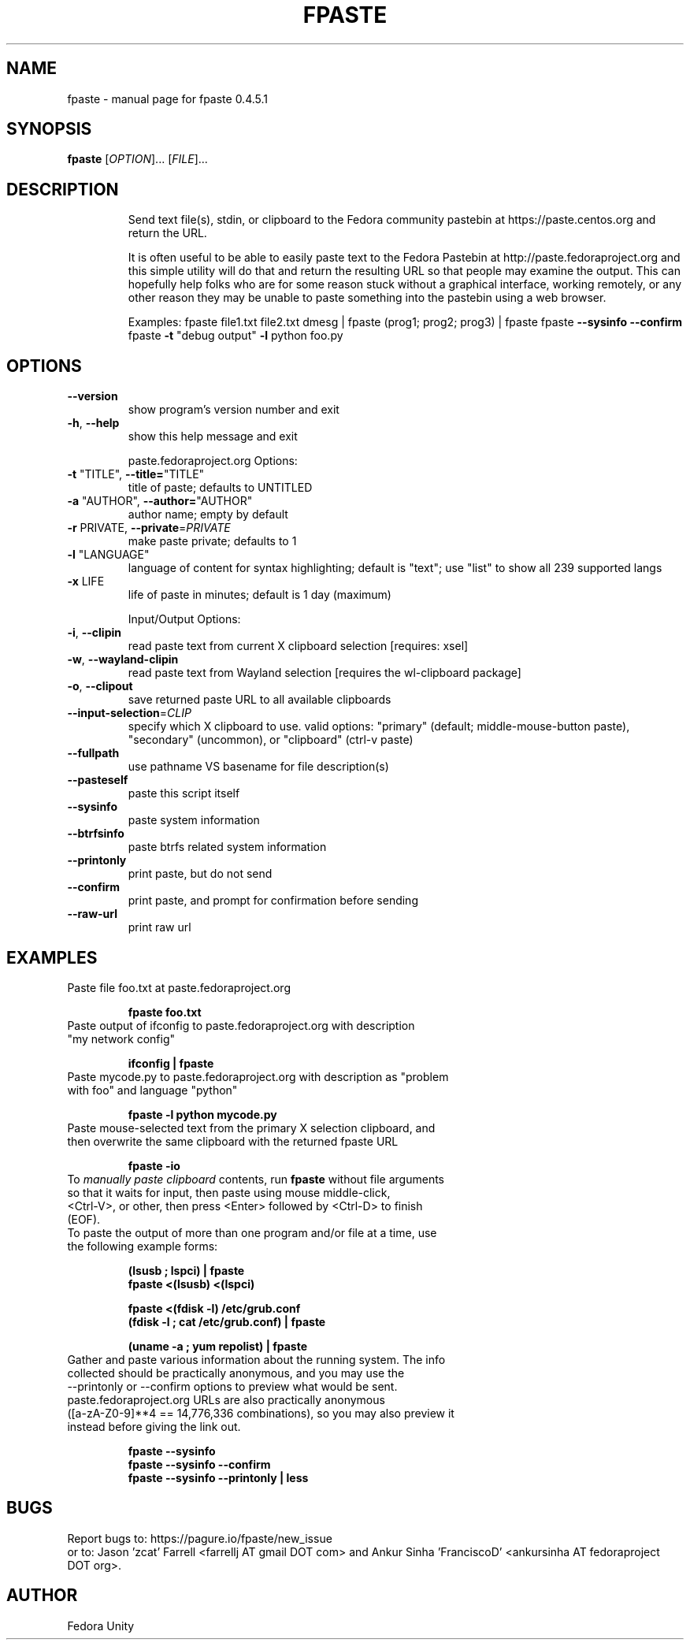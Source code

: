 .\" DO NOT MODIFY THIS FILE!  It was generated by help2man 1.49.3.
.TH FPASTE "1" "March 2024" "fpaste 0.4.5.1" "User Commands"
.SH NAME
fpaste \- manual page for fpaste 0.4.5.1
.SH SYNOPSIS
.B fpaste
[\fI\,OPTION\/\fR]... [\fI\,FILE\/\fR]...
.SH DESCRIPTION
.IP
Send text file(s), stdin, or clipboard to the Fedora community pastebin at https://paste.centos.org and return the URL.
.IP
It is often useful to be able to easily paste text to the Fedora Pastebin at
http://paste.fedoraproject.org and this simple utility will do that and
return the resulting URL so that people may examine the output. This can
hopefully help folks who are for some reason stuck without a graphical
interface, working remotely, or any other reason they may be unable to paste
something into the pastebin using a web browser.
.IP
Examples:
fpaste file1.txt file2.txt
dmesg | fpaste
(prog1; prog2; prog3) | fpaste
fpaste \fB\-\-sysinfo\fR \fB\-\-confirm\fR
fpaste \fB\-t\fR "debug output" \fB\-l\fR python foo.py
.SH OPTIONS
.TP
\fB\-\-version\fR
show program's version number and exit
.TP
\fB\-h\fR, \fB\-\-help\fR
show this help message and exit
.IP
paste.fedoraproject.org Options:
.TP
\fB\-t\fR "TITLE", \fB\-\-title=\fR"TITLE"
title of paste; defaults to UNTITLED
.TP
\fB\-a\fR "AUTHOR", \fB\-\-author=\fR"AUTHOR"
author name; empty by default
.TP
\fB\-r\fR PRIVATE, \fB\-\-private\fR=\fI\,PRIVATE\/\fR
make paste private; defaults to 1
.TP
\fB\-l\fR "LANGUAGE"
language of content for syntax highlighting; default
is "text"; use "list" to show all 239 supported langs
.TP
\fB\-x\fR LIFE
life of paste in minutes; default is 1 day (maximum)
.IP
Input/Output Options:
.TP
\fB\-i\fR, \fB\-\-clipin\fR
read paste text from current X clipboard selection
[requires: xsel]
.TP
\fB\-w\fR, \fB\-\-wayland\-clipin\fR
read paste text from Wayland selection [requires the
wl\-clipboard package]
.TP
\fB\-o\fR, \fB\-\-clipout\fR
save returned paste URL to all available clipboards
.TP
\fB\-\-input\-selection\fR=\fI\,CLIP\/\fR
specify which X clipboard to use. valid options:
"primary" (default; middle\-mouse\-button paste),
"secondary" (uncommon), or "clipboard" (ctrl\-v paste)
.TP
\fB\-\-fullpath\fR
use pathname VS basename for file description(s)
.TP
\fB\-\-pasteself\fR
paste this script itself
.TP
\fB\-\-sysinfo\fR
paste system information
.TP
\fB\-\-btrfsinfo\fR
paste btrfs related system information
.TP
\fB\-\-printonly\fR
print paste, but do not send
.TP
\fB\-\-confirm\fR
print paste, and prompt for confirmation before
sending
.TP
\fB\-\-raw\-url\fR
print raw url
.SH "EXAMPLES"
.TP 
Paste file foo.txt at paste.fedoraproject.org
.IP 
\fBfpaste foo.txt\fR
.TP 
Paste output of ifconfig to paste.fedoraproject.org with description "my network config"
.IP 
\fBifconfig | fpaste \fR
.TP 
Paste mycode.py to paste.fedoraproject.org with description as "problem with foo" and language "python"
.IP 
\fBfpaste \-l python mycode.py\fR
.TP 
Paste mouse\-selected text from the primary X selection clipboard, and then overwrite the same clipboard with the returned fpaste URL
.IP 
\fBfpaste \-io\fR
.TP 
To \fImanually paste clipboard\fR contents, run \fBfpaste\fR without file arguments so that it waits for input, then paste using mouse middle\-click, <Ctrl\-V>, or other, then press <Enter> followed by <Ctrl\-D> to finish (EOF).
.TP 
To paste the output of more than one program and/or file at a time, use the following example forms:
.IP 
\fB(lsusb ; lspci) | fpaste\fR
.br 
\fBfpaste <(lsusb) <(lspci)\fR
.br 

\fBfpaste <(fdisk \-l) /etc/grub.conf \fR
.br 
\fB(fdisk \-l ; cat /etc/grub.conf) | fpaste \fR
.br 

\fB(uname \-a ; yum repolist) | fpaste\fR
.TP 
Gather and paste various information about the running system. The info collected should be practically anonymous, and you may use the \-\-printonly or \-\-confirm options to preview what would be sent. paste.fedoraproject.org URLs are also practically anonymous ([a\-zA\-Z0\-9]**4 == 14,776,336 combinations), so you may also preview it instead before giving the link out.
.IP 
\fBfpaste \-\-sysinfo\fR
.br 
\fBfpaste \-\-sysinfo \-\-confirm\fR
.br 
\fBfpaste \-\-sysinfo \-\-printonly | less\fR
.SH "BUGS"
Report bugs to: https://pagure.io/fpaste/new_issue
.br 
or to: Jason 'zcat' Farrell <farrellj AT gmail DOT com> and Ankur Sinha 'FranciscoD' <ankursinha AT fedoraproject DOT org>.
.SH "AUTHOR"
Fedora Unity
